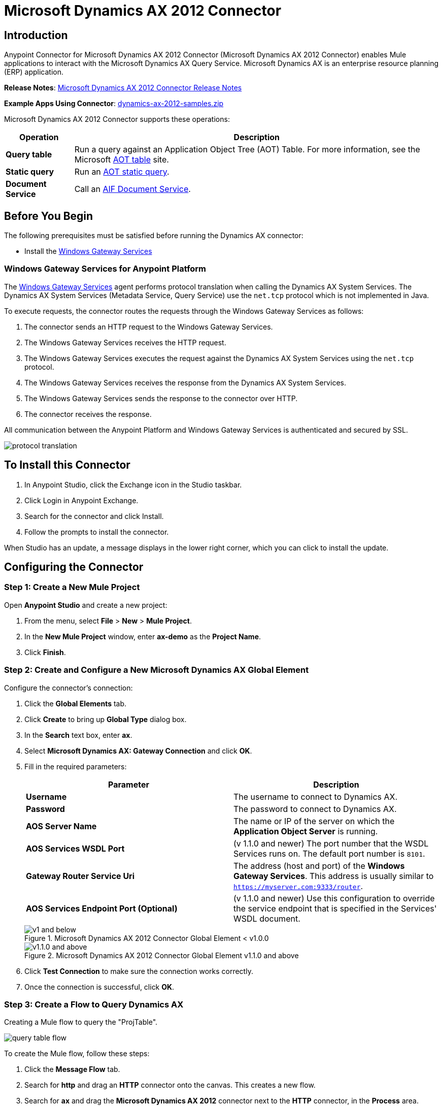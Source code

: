 = Microsoft Dynamics AX 2012 Connector
:keywords: anypoint studio, connector, endpoint, microsoft, erp, ax query
:page-aliases: 3.8@mule-runtime::microsoft-dynamics-ax-2012-connector.adoc

== Introduction

Anypoint Connector for Microsoft Dynamics AX 2012 Connector (Microsoft Dynamics AX 2012 Connector) enables Mule applications to interact with the Microsoft Dynamics AX Query Service. Microsoft Dynamics AX is an enterprise resource planning (ERP) application.

*Release Notes*: xref:release-notes::connector/microsoft-dynamics-ax-2012-connector-release-notes.adoc[Microsoft Dynamics AX 2012 Connector Release Notes]

*Example Apps Using Connector*: link:{attachmentsdir}/dynamics-ax-2012-samples.zip[dynamics-ax-2012-samples.zip]

Microsoft Dynamics AX 2012 Connector supports these operations:

[%header%autowidth.spread]
|===
|Operation |Description
|*Query table* |Run a query against an Application Object Tree (AOT) Table. For more information, see the Microsoft https://msdn.microsoft.com/EN-US/library/bb314725.aspx[AOT table] site.
|*Static query* |Run an https://msdn.microsoft.com/en-us/library/bb394994.aspx[AOT static query].  +
|*Document Service* |Call an https://technet.microsoft.com/EN-US/library/bb496530.aspx[AIF Document Service].
|===

== Before You Begin

The following prerequisites must be satisfied before running the Dynamics AX connector:

* Install the xref:3.8@mule-runtime::windows-gateway-services-guide.adoc[Windows Gateway Services]


=== Windows Gateway Services for Anypoint Platform

The https://repository-master.mulesoft.org/nexus/content/repositories/releases/org/mule/modules/anypoint-windows-gateway-service/1.6.0/anypoint-windows-gateway-service-1.6.0.zip[Windows Gateway Services] agent performs protocol translation when calling the Dynamics AX System Services. The Dynamics AX System Services (Metadata Service, Query Service) use the `net.tcp` protocol which is not implemented in Java.

To execute requests, the connector routes the requests through the Windows Gateway Services as follows:

. The connector sends an HTTP request to the Windows Gateway Services.
. The Windows Gateway Services receives the HTTP request.
. The Windows Gateway Services executes the request against the Dynamics AX System Services using the `net.tcp` protocol.
. The Windows Gateway Services receives the response from the Dynamics AX System Services.
. The Windows Gateway Services sends the response to the connector over HTTP.
. The connector receives the response.

All communication between the Anypoint Platform and Windows Gateway Services is authenticated and secured by SSL.

image::protocol-translation.png[]

== To Install this Connector

. In Anypoint Studio, click the Exchange icon in the Studio taskbar.
. Click Login in Anypoint Exchange.
. Search for the connector and click Install.
. Follow the prompts to install the connector.

When Studio has an update, a message displays in the lower right corner, which you can click to install the update.

== Configuring the Connector

=== Step 1: Create a New Mule Project

Open *Anypoint Studio* and create a new project:

. From the menu, select *File* > *New* > *Mule Project*.
. In the *New Mule Project* window, enter *ax-demo* as the *Project Name*.
. Click *Finish*.

=== Step 2: Create and Configure a New Microsoft Dynamics AX Global Element

Configure the connector’s connection:

. Click the *Global Elements* tab.
. Click *Create* to bring up *Global Type* dialog box.
. In the *Search* text box, enter *ax*.
. Select *Microsoft Dynamics AX: Gateway Connection* and click *OK*.
. Fill in the required parameters:
+
[%header,cols="2*"]
|===
|Parameter |Description
|*Username* |The username to connect to Dynamics AX.
|*Password* |The password to connect to Dynamics AX.
|*AOS Server Name* |The name or IP of the server on which the *Application Object Server* is running.
|*AOS Services WSDL Port* |(v 1.1.0 and newer) The port number that the WSDL Services runs on. The default port number is `8101`.
|*Gateway Router Service Uri* |The address (host and port) of the *Windows Gateway Services*. This address is usually similar to `https://myserver.com:9333/router`.
|*AOS Services Endpoint Port (Optional)* |(v 1.1.0 and newer) Use this configuration to override the service endpoint that is specified in the Services' WSDL document.
|===
+
.Microsoft Dynamics AX 2012 Connector Global Element < v1.0.0
image::microsoft-dynamics-ax-2012-connector-gateway-global-element.png[ v1 and below]
+
.Microsoft Dynamics AX 2012 Connector Global Element v1.1.0 and above
image::microsoft-dynamics-ax-2012-connector-e7cee.png[v1.1.0 and above]
. Click *Test Connection* to make sure the connection works correctly.
. Once the connection is successful, click *OK*.

=== Step 3: Create a Flow to Query Dynamics AX

Creating a Mule flow to query the "ProjTable".

image::query-table-flow.png[]

To create the Mule flow, follow these steps:

. Click the *Message Flow* tab.
. Search for *http* and drag an *HTTP* connector onto the canvas. This creates a new flow.
. Search for *ax* and drag the *Microsoft Dynamics AX 2012* connector next to the *HTTP* connector, in the *Process* area.
. Search for *json* and drag an *Object to JSON* transformer next to *Microsoft Dynamics AX 2012*.
. Double-click the *HTTP* connector. Click the plus sign (*+*) beside the *Connector Configuration* list.
. In the *HTTP Listener Configuration* window, make sure *Protocol* is set to *HTTP*, *Host* is set to *All Interfaces [0.0.0.0] (Default)* and *Port* is set to *8081*. Click *OK*.
. Under *Basic Settings*, set the *Path* to */query*.
. Double-click *Microsoft Dynamics AX 2012* and update the following configuration values:
.. From the *Connector Configuration* list, select the *Microsoft Dynamics AX 2012  Connector* configuration that was previously created.
.. From the *Operation* list, select *Query table*.
.. From the *Language* list, click *DataSense Query Language*.
.. Click *Query Builder…*
.. From the list of *Types*, select *ProjTable*.
.. From the list of *Fields*, select *ProjId* and *ProjGroupId*.
.. From the *Order By* dropdown, select *ProjId*.
.. From the *Direction* dropdown, select *DESCENDING*.
+
//image:query-table-config.png[]
+
. Click *OK*.

=== Step 4: Running the Flow

. In *Package Explorer*, right click *demo-ax* and select *Run As* > *Mule Application*.
. Check the console to see when the application starts. You should see the following message if no errors occurred:
+

[source,text,linenums]
----
++++++++++++++++++++++++++++++++++++++++++++++++++++++++++++
+ Started app 'ax-demo'                                    +
++++++++++++++++++++++++++++++++++++++++++++++++++++++++++++
[main] org.mule.module.launcher.DeploymentDirectoryWatcher:
+++++++++++++++++++++++++++++++++++++++++++++++++++++++++++++
+ Mule is up and kicking (every 5000ms)                     +
+++++++++++++++++++++++++++++++++++++++++++++++++++++++++++++
[main] org.mule.module.launcher.StartupSummaryDeploymentListener:
**********************************************************************
*              - - + DOMAIN + - -               * - - + STATUS + - - *
**********************************************************************
* default                                       * DEPLOYED           *
**********************************************************************

*************************************************************************************
* - - + APPLICATION + - -            *       - - + DOMAIN + - -      * - - + STATUS *
*************************************************************************************
* ax-demo                          * default                       * DEPLOYED       *
*************************************************************************************
----

. Open an Internet browser and visit http://localhost:8081/query
. The list of accounts ordered by descending name should be returned in JSON format (results vary according to your AX instance).
+
----
[{"ProjId":"DAT-000009","ProjGroupId":"Group-2"},{"ProjId":"DAT-000008","ProjGroupId":"Group-1"},{"ProjId":"DAT-000007","ProjGroupId":"Group-0"}]
----

== Using the Connector

=== Namespace and Schema

When designing your application in Studio, the act of dragging the connector from the palette onto the Anypoint Studio canvas should automatically populate the XML code with the connector *namespace* and *schema location*.

*Namespace:* `http://www.mulesoft.org/schema/mule/dynamicsax`
*Schema Location:* `http://www.mulesoft.org/schema/mule/dynamicsax/current/mule-dynamicsax.xsd`

[TIP]
If you are manually coding the Mule application in Studio's XML editor or other text editor, paste these into the header of your *Configuration XML*, inside the `<mule>` tag.

[source,xml]
----
<mule xmlns:dynamicsax="http://www.mulesoft.org/schema/mule/dynamicsax"
  ...
  xsi:schemaLocation="http://www.mulesoft.org/schema/mule/dynamicsax http://www.mulesoft.org/schema/mule/dynamicsax/current/mule-dynamicsax.xsd">
  ...
  <flow name="yourFlow">
  ...
  </flow>
</mule>
----

=== Using Call Context

The connector supports providing a fixed https://technet.microsoft.com/en-us/library/hh582244.aspx[Call Context] within each call that can be setup at the configuration tab with the same name.

Within the configuration section you can set the following:

[%header,cols="2*"]
|===
|Setting |Description
|*Company* |This is the Microsoft Dynamics AX company for the data on which the service operation is performed.
If Company is not specified then the calling user’s default company is used.
|*Language* |This is the Microsoft Dynamics AX LanguageID for the language that is used to display messages.
The default value for Language is 'en-us'.
|*Logon As User* |This is the Microsoft Dynamics AX user who performs the service operation. It uses the submitting user (calling user) in the format 'domain\user'.
If LogonAsUser is not specified then the user who makes the service operation call is used. The default user depends on the adapter that is selected. For example, when you use the file system adapter the default user is the owner of the folder where the file resides.
|*Message ID* |This is the GUID that uniquely identifies each document.
If you do not specify a message ID, the system generates one. However, if you want to identify a particular message for debugging, you must specify the message ID as part of the call context.
|*Partition Key* |This value identifies the partition that contains data that is referenced by the service operation.
The default value for PartitionKey is the default partition set for the calling user.
|===

=== Operations

==== Query Table

Run a query on an https://msdn.microsoft.com/EN-US/library/bb314725.aspx[AOT table].

==== Static Query

Run an https://msdn.microsoft.com/en-us/library/bb394994.aspx[AOT static query].

===== Static Query Input

The following table details the operation’s input parameters.

[%header,cols="2*"]
|===
|Parameter |Description
|staticQueryName |The name of the static query to execute.
|fetchSize |The size of the page for paging the results.
|_Message Payload_ |For static queries that accept input parameters, a `Map<String, Object>` with the parameter names and values.
|===

===== Static Query Output

A list with the results of the static query.

==== Document Service

Call an https://technet.microsoft.com/EN-US/library/bb496530.aspx[AIF Document Service].

===== Document Service Input

The following table details the operation's input parameters.

[%header%autowidth.spread]
|===
|Parameter |Description
|serviceAndSoapActionUri |The Document Service name and the SOAP action URI, concatenated in the format: +
`_service-name soapActionUri_`
|_Message Payload_ |The XML document that is sent to the operation.
|===

===== Output

The result of invoking the Document Service operation.


=== Using the Connector in a Mavenized Mule App

If you are coding a Mavenized Mule application, this XML snippet must be included in your `pom.xml` file.

[source,xml,linenums]
----
<dependency>
  <groupId>org.mule.modules</groupId>
  <artifactId>mule-module-dynamics-ax-2012</artifactId>
  <version>x.x.x</version>
</dependency>
----

Replace `x.x.x` with the version that corresponds to the connector you are using.

To obtain the most up-to-date `pom.xml` file information, access the connector in https://www.mulesoft.com/exchange/[Anypoint Exchange] and click *Dependency Snippets*.

== Demo Applications Using the Connector

=== Starting the Demo

. Import the project folder in Studio.
. Update the Microsoft Dynamics AX connection parameters in `/src/main/app/mule-app.properties`.
. Click *Test Connection* to make sure the connection works correctly.
. Run the application.

=== Running the Demo

The demo includes the following operations:

* Query all projects from *ProjTable* table:  +
 `http://localhost:8081/projects`
* List all projects (static query *ProjListProjectTable*):  +
 `http://localhost:8081/list-projects`
* Get project by ProjId (static query *ProjListProjectTable*):  `http://localhost:8081/list-projects?ProjId={projid}`


== See Also

* https://www.microsoft.com/en-us/dynamics/erp-ax-overview.aspx[Microsoft Dynamic AX site]
* xref:3.8@mule-runtime::windows-gateway-services-guide.adoc[Windows Gateway Services]
* https://www.mulesoft.com/exchange/org.mule.modules/mule-module-dynamics-ax-2012/[Microsoft Dynamics AX 2012 Connector on Exchange]
